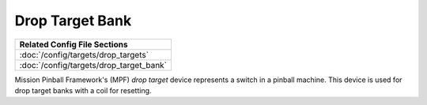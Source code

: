 Drop Target Bank
========

+------------------------------------------------------------------------------+
| Related Config File Sections                                                 |
+==============================================================================+
| :doc:`/config/targets/drop_targets`                                          |
+------------------------------------------------------------------------------+
| :doc:`/config/targets/drop_target_bank`                                      |
+------------------------------------------------------------------------------+

Mission Pinball Framework's (MPF) *drop target* device represents a switch in a pinball machine. This device is
used for drop target banks with a coil for resetting.
